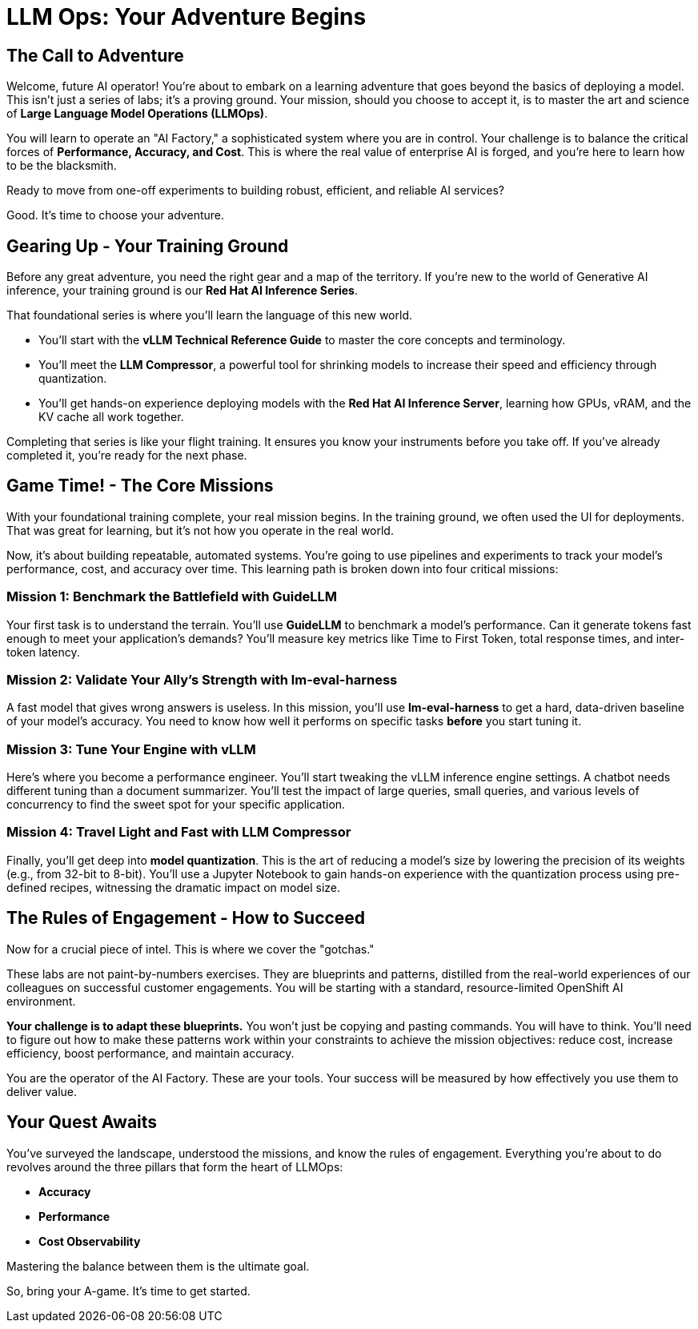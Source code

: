 = LLM Ops: Your Adventure Begins


// -- Page Break --

== The Call to Adventure

Welcome, future AI operator! You're about to embark on a learning adventure that goes beyond the basics of deploying a model. This isn't just a series of labs; it's a proving ground. Your mission, should you choose to accept it, is to master the art and science of **Large Language Model Operations (LLMOps)**.

You will learn to operate an "AI Factory," a sophisticated system where you are in control. Your challenge is to balance the critical forces of **Performance, Accuracy, and Cost**. This is where the real value of enterprise AI is forged, and you're here to learn how to be the blacksmith.

Ready to move from one-off experiments to building robust, efficient, and reliable AI services? 

Good. It's time to choose your adventure.

// -- Page Break --

== Gearing Up - Your Training Ground

Before any great adventure, you need the right gear and a map of the territory. If you're new to the world of Generative AI inference, your training ground is our **Red Hat AI Inference Series**.

That foundational series is where you'll learn the language of this new world.

* You'll start with the **vLLM Technical Reference Guide** to master the core concepts and terminology.
* You'll meet the **LLM Compressor**, a powerful tool for shrinking models to increase their speed and efficiency through quantization.
* You'll get hands-on experience deploying models with the **Red Hat AI Inference Server**, learning how GPUs, vRAM, and the KV cache all work together.

Completing that series is like your flight training. It ensures you know your instruments before you take off. If you've already completed it, you're ready for the next phase.

// -- Page Break --

== Game Time! - The Core Missions

With your foundational training complete, your real mission begins. In the training ground, we often used the UI for deployments. That was great for learning, but it’s not how you operate in the real world.

Now, it's about building repeatable, automated systems. You're going to use pipelines and experiments to track your model's performance, cost, and accuracy over time. This learning path is broken down into four critical missions:

=== Mission 1: Benchmark the Battlefield with GuideLLM
Your first task is to understand the terrain. You'll use **GuideLLM** to benchmark a model's performance. Can it generate tokens fast enough to meet your application's demands? You'll measure key metrics like Time to First Token, total response times, and inter-token latency.

=== Mission 2: Validate Your Ally's Strength with lm-eval-harness
A fast model that gives wrong answers is useless. In this mission, you'll use **lm-eval-harness** to get a hard, data-driven baseline of your model's accuracy. You need to know how well it performs on specific tasks *before* you start tuning it.

=== Mission 3: Tune Your Engine with vLLM
Here's where you become a performance engineer. You'll start tweaking the vLLM inference engine settings. A chatbot needs different tuning than a document summarizer. You'll test the impact of large queries, small queries, and various levels of concurrency to find the sweet spot for your specific application.

=== Mission 4: Travel Light and Fast with LLM Compressor
Finally, you'll get deep into **model quantization**. This is the art of reducing a model's size by lowering the precision of its weights (e.g., from 32-bit to 8-bit). You'll use a Jupyter Notebook to gain hands-on experience with the quantization process using pre-defined recipes, witnessing the dramatic impact on model size.

// -- Page Break --

== The Rules of Engagement - How to Succeed

Now for a crucial piece of intel. This is where we cover the "gotchas."

These labs are not paint-by-numbers exercises. They are blueprints and patterns, distilled from the real-world experiences of our colleagues on successful customer engagements. You will be starting with a standard, resource-limited OpenShift AI environment.

**Your challenge is to adapt these blueprints.** You won’t just be copying and pasting commands. You will have to think. You'll need to figure out how to make these patterns work within your constraints to achieve the mission objectives: reduce cost, increase efficiency, boost performance, and maintain accuracy.

You are the operator of the AI Factory. These are your tools. Your success will be measured by how effectively you use them to deliver value.

// -- Page Break --

== Your Quest Awaits

You've surveyed the landscape, understood the missions, and know the rules of engagement. Everything you're about to do revolves around the three pillars that form the heart of LLMOps:

* **Accuracy**
* **Performance**
* **Cost Observability**

Mastering the balance between them is the ultimate goal.

So, bring your A-game. It's time to get started.